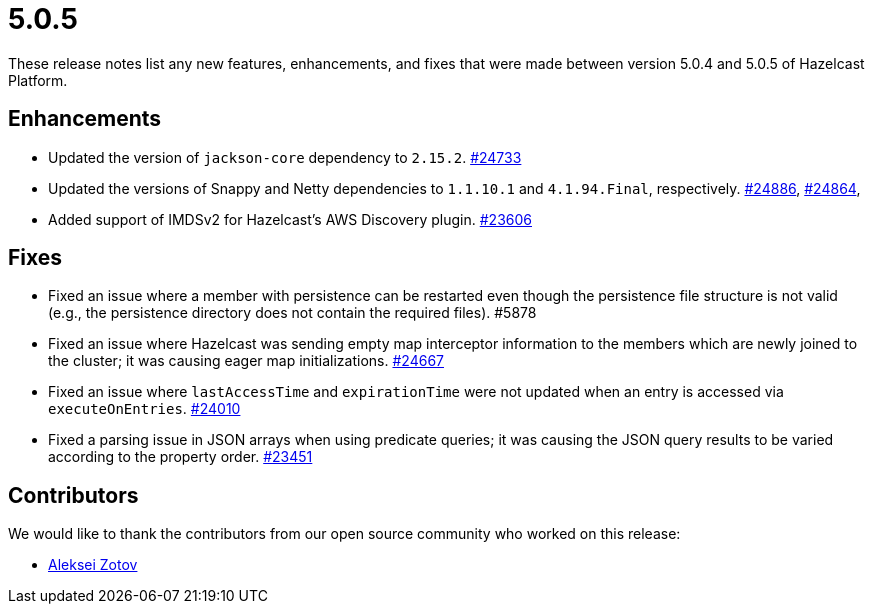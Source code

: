 = 5.0.5
:description: These release notes list any new features, enhancements, and fixes that were made between version 5.0.4 and 5.0.5 of Hazelcast Platform.

{description}

== Enhancements

* Updated the version of `jackson-core` dependency to `2.15.2`.
https://github.com/hazelcast/hazelcast/pull/24733[#24733]
* Updated the versions of Snappy and Netty dependencies to `1.1.10.1` and `4.1.94.Final`, respectively.
https://github.com/hazelcast/hazelcast/pull/24886[#24886],
https://github.com/hazelcast/hazelcast/pull/24864[#24864],
* Added support of IMDSv2 for Hazelcast’s AWS Discovery plugin.
https://github.com/hazelcast/hazelcast/pull/23606[#23606]

== Fixes

* Fixed an issue where a member with persistence can be restarted even though the persistence file structure is not valid (e.g., the persistence directory does not contain the required files). #5878
* Fixed an issue where Hazelcast was sending empty map interceptor information to the members which are newly joined to the cluster; it was causing eager map initializations.
https://github.com/hazelcast/hazelcast/pull/24667[#24667]
* Fixed an issue where `lastAccessTime` and `expirationTime` were not updated when an entry is accessed via `executeOnEntries`.
https://github.com/hazelcast/hazelcast/pull/24010[#24010]
* Fixed a parsing issue in JSON arrays when using predicate queries; it was causing the JSON query results to be varied according to the property order.
https://github.com/hazelcast/hazelcast/pull/23451[#23451]

== Contributors

We would like to thank the contributors from our open source community who worked on this release:

* https://github.com/azotcsit[Aleksei Zotov]